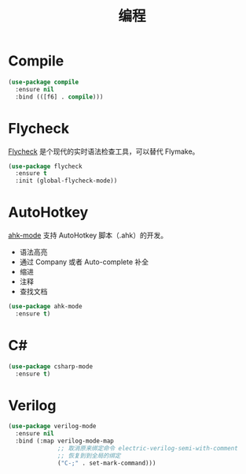 #+TITLE:     编程

* Compile

#+BEGIN_SRC emacs-lisp
  (use-package compile
    :ensure nil
    :bind (([f6] . compile)))
#+END_SRC

* Flycheck

  [[http://www.flycheck.org/][Flycheck]] 是个现代的实时语法检查工具，可以替代 Flymake。

#+BEGIN_SRC emacs-lisp
  (use-package flycheck
    :ensure t
    :init (global-flycheck-mode))
#+END_SRC

* AutoHotkey

  [[https://github.com/ralesi/ahk-mode][ahk-mode]] 支持 AutoHotkey 脚本（.ahk）的开发。
  - 语法高亮
  - 通过 Company 或者 Auto-complete 补全
  - 缩进
  - 注释
  - 查找文档

#+BEGIN_SRC emacs-lisp
  (use-package ahk-mode
    :ensure t)
#+END_SRC

* C#

#+BEGIN_SRC emacs-lisp
  (use-package csharp-mode
    :ensure t)
#+END_SRC

* Verilog

#+BEGIN_SRC emacs-lisp
  (use-package verilog-mode
    :ensure nil
    :bind (:map verilog-mode-map
                ;; 取消原来绑定命令 electric-verilog-semi-with-comment
                ;; 恢复到到全局的绑定
                ("C-;" . set-mark-command)))
#+END_SRC
